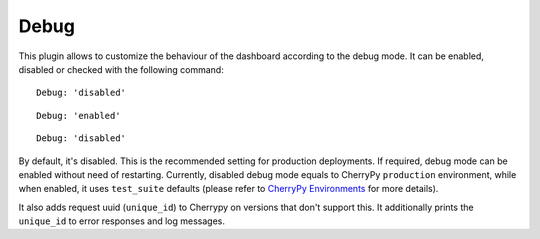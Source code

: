.. _dashboard-debug:

Debug
^^^^^

This plugin allows to customize the behaviour of the dashboard according to the
debug mode. It can be enabled, disabled or checked with the following command:

.. prompt:: bash $

   ceph dashboard debug status

::

  Debug: 'disabled'

.. prompt:: bash $

   ceph dashboard debug enable

::

  Debug: 'enabled'

.. prompt:: bash $

   ceph dashboard debug disable

::

  Debug: 'disabled'

By default, it's disabled. This is the recommended setting for production
deployments. If required, debug mode can be enabled without need of restarting.
Currently, disabled debug mode equals to CherryPy ``production`` environment,
while when enabled, it uses ``test_suite`` defaults (please refer to
`CherryPy Environments
<https://docs.cherrypy.org/en/latest/config.html#environments>`_ for more
details).

It also adds request uuid (``unique_id``) to Cherrypy on versions that don't
support this. It additionally prints the ``unique_id`` to error responses and
log messages.
